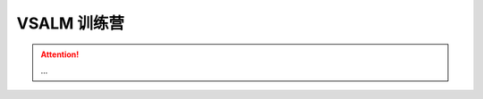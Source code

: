 .. _rst_vsalm-hoc

VSALM 训练营
=================

.. |stub-icon| unicode:: U+1F527

.. attention::
    
    ...

